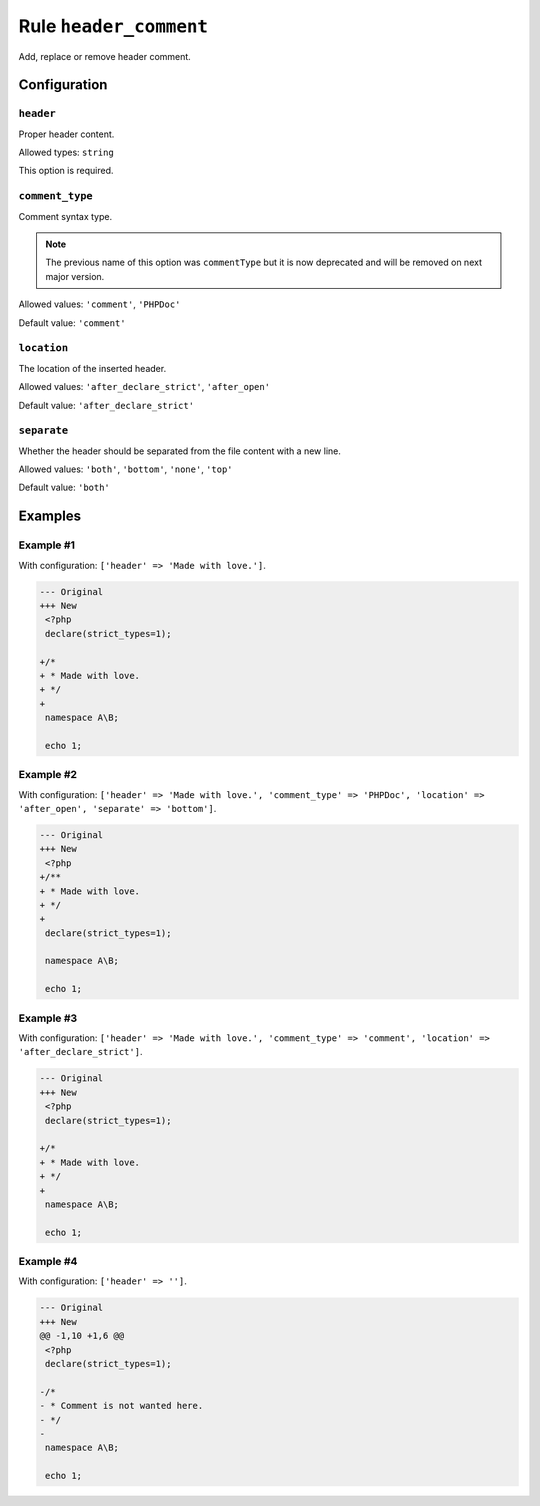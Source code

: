 =======================
Rule ``header_comment``
=======================

Add, replace or remove header comment.

Configuration
-------------

``header``
~~~~~~~~~~

Proper header content.

Allowed types: ``string``

This option is required.

``comment_type``
~~~~~~~~~~~~~~~~

Comment syntax type.

.. note:: The previous name of this option was ``commentType`` but it is now deprecated and will be removed on next major version.

Allowed values: ``'comment'``, ``'PHPDoc'``

Default value: ``'comment'``

``location``
~~~~~~~~~~~~

The location of the inserted header.

Allowed values: ``'after_declare_strict'``, ``'after_open'``

Default value: ``'after_declare_strict'``

``separate``
~~~~~~~~~~~~

Whether the header should be separated from the file content with a new line.

Allowed values: ``'both'``, ``'bottom'``, ``'none'``, ``'top'``

Default value: ``'both'``

Examples
--------

Example #1
~~~~~~~~~~

With configuration: ``['header' => 'Made with love.']``.

.. code-block:: diff

   --- Original
   +++ New
    <?php
    declare(strict_types=1);

   +/*
   + * Made with love.
   + */
   +
    namespace A\B;

    echo 1;

Example #2
~~~~~~~~~~

With configuration: ``['header' => 'Made with love.', 'comment_type' => 'PHPDoc', 'location' => 'after_open', 'separate' => 'bottom']``.

.. code-block:: diff

   --- Original
   +++ New
    <?php
   +/**
   + * Made with love.
   + */
   +
    declare(strict_types=1);

    namespace A\B;

    echo 1;

Example #3
~~~~~~~~~~

With configuration: ``['header' => 'Made with love.', 'comment_type' => 'comment', 'location' => 'after_declare_strict']``.

.. code-block:: diff

   --- Original
   +++ New
    <?php
    declare(strict_types=1);

   +/*
   + * Made with love.
   + */
   +
    namespace A\B;

    echo 1;

Example #4
~~~~~~~~~~

With configuration: ``['header' => '']``.

.. code-block:: diff

   --- Original
   +++ New
   @@ -1,10 +1,6 @@
    <?php
    declare(strict_types=1);

   -/*
   - * Comment is not wanted here.
   - */
   -
    namespace A\B;

    echo 1;
